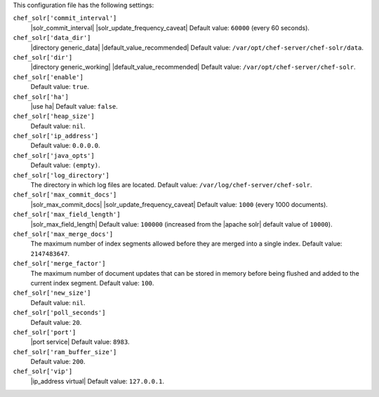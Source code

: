 .. The contents of this file may be included in multiple topics (using the includes directive).
.. The contents of this file should be modified in a way that preserves its ability to appear in multiple topics.


This configuration file has the following settings:

``chef_solr['commit_interval']``
   |solr_commit_interval| |solr_update_frequency_caveat| Default value: ``60000`` (every 60 seconds).

``chef_solr['data_dir']``
   |directory generic_data| |default_value_recommended| Default value: ``/var/opt/chef-server/chef-solr/data``.

``chef_solr['dir']``
   |directory generic_working| |default_value_recommended| Default value: ``/var/opt/chef-server/chef-solr``.

``chef_solr['enable']``
   Default value: ``true``.

``chef_solr['ha']``
   |use ha| Default value: ``false``.

``chef_solr['heap_size']``
   Default value: ``nil``.

``chef_solr['ip_address']``
   Default value: ``0.0.0.0``.

``chef_solr['java_opts']``
   Default value: ``(empty)``.

``chef_solr['log_directory']``
   The directory in which log files are located. Default value: ``/var/log/chef-server/chef-solr``.

``chef_solr['max_commit_docs']``
   |solr_max_commit_docs| |solr_update_frequency_caveat| Default value: ``1000`` (every 1000 documents).

``chef_solr['max_field_length']``
   |solr_max_field_length| Default value: ``100000`` (increased from the |apache solr| default value of ``10000``).

``chef_solr['max_merge_docs']``
   The maximum number of index segments allowed before they are merged into a single index. Default value: ``2147483647``.

``chef_solr['merge_factor']``
   The maximum number of document updates that can be stored in memory before being flushed and added to the current index segment. Default value: ``100``.

``chef_solr['new_size']``
   Default value: ``nil``.

``chef_solr['poll_seconds']``
   Default value: ``20``.

``chef_solr['port']``
   |port service| Default value: ``8983``.

``chef_solr['ram_buffer_size']``
   Default value: ``200``.

``chef_solr['vip']``
   |ip_address virtual| Default value: ``127.0.0.1``.

